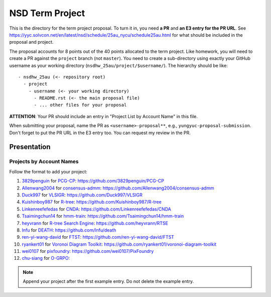 ================
NSD Term Project
================

This is the directory for the term project proposal.  To turn it in, you need
**a PR** and **an E3 entry for the PR URL**.  See
https://yyc.solvcon.net/en/latest/nsd/schedule/25au_nycu/schedule25au.html for
what should be included in the proposal and project.

The proposal accounts for 8 points out of the 40 points allocated to the term
project.  Like homework, you will need to create a PR against the ``project``
branch (not ``master``).  You need to create a sub-directory using exactly your
GitHub username as your working directory (``nsdhw_25au/project/$username/``).
The hierarchy should be like::

  - nsdhw_25au (<- repository root)
    - project
      - username (<- your working directory)
        - README.rst (<- the main proposal file)
        - ... other files for your proposal

**ATTENTION**: Your PR should include an entry in "Project List by Account
Name" in this file.

When submitting your proposal, name the PR as ``<username>-proposal**``, e.g.,
``yungyuc-proposal-submission``.  Don't forget to put the PR URL in the E3
entry too.  You can request my review in the PR.

Presentation
============

..
  The presentation schedule is set.  If you want to change the time, ask for the
  owner of the other time slot and file a PR tagging him or her and the
  instructor (@yungyuc) against the branch `master`.  Everyone involved needs to
  add a global comment to agree the exchange in the PR.  The PR subject line
  should start with ``[presentation]``.

  Each presenter has at most 15 minutes including setup.  A common arrangement is
  to present for 12 minutes and use 3 minutes for questions and discussions.

  Presenters should prepare the computer.  It is OK to share.  If presenters have
  difficulty in preparing a computer, they need to seek help and resolve the
  issue one week (168 hours) before the presentation.

Projects by Account Names
+++++++++++++++++++++++++


Follow the format to add your project:

..
  0. `github_account_name <https://github.com/github_account_name>`__ for
     `Project subject <github_account_name/README.rst>`__:
     https://github.com/github_account_name/project_name

1. `3829penguin <https://github.com/3829penguin>`__ for
   `PCG-CP <3829penguin/README.rst>`__:
   https://github.com/3829penguin/PCG-CP
2. `Allenwang2004 <https://github.com/Allenwang2004>`__ for
   `consensus-admm <Allenwang2004/README.rst>`__:
   https://github.com/Allenwang2004/consensus-admm
3. `Duck997 <https://github.com/Duck997>`__ for
   `VLSIGR <Duck997/README.rst>`__:
   https://github.com/Duck997/VLSIGR
4. `Kuishinboy987 <https://github.com/Kuishinboy987>`__ for
   `R-tree <Kuishinboy987/README.rst>`__:
   https://github.com/Kuishinboy987/R-tree
5. `Linkenreefefedas <https://github.com/Linkenreefefedas>`__ for
   `CNDA <Linkenreefefedas/README.rst>`__:
   https://github.com/Linkenreefefedas/CNDA
6. `Tsaimingchun14 <https://github.com/Tsaimingchun14>`__ for
   `hmm-train <Tsaimingchun14/README.rst>`__:
   https://github.com/Tsaimingchun14/hmm-train
7. `heyvrann <https://github.com/heyvrann>`__ for
   `R-tree Search Engine <heyvrann/README.rst>`__:
   https://github.com/heyvrann/RTSE
8. `lnfu <https://github.com/lnfu>`__ for
   `DEATH <lnfu/README.rst>`__:
   https://github.com/lnfu/death
9. `ren-yi-wang-david <https://github.com/ren-yi-wang-david>`__ for
   `FTST <ren-yi-wang-david/README.rst>`__:
   https://github.com/ren-yi-wang-david/FTST
10. `ryankert01 <https://github.com/ryankert01>`__ for
    `Voronoi Diagram Toolkit <ryankert01/README.rst>`__:
    https://github.com/ryankert01/voronoi-diagram-toolkit
11. `wei0107 <https://github.com/wei0107>`__ for
    `pixfoundry <wei0107/README.rst>`__:
    https://github.com/wei0107/PixFoundry
12. `chu-siang <https://github.com/chu-siang>`__ for
    `O-GRPO <chu-siang/README.rst>`__:

.. note::

  Append your project after the first example entry.  Do not delete the example
  entry.

